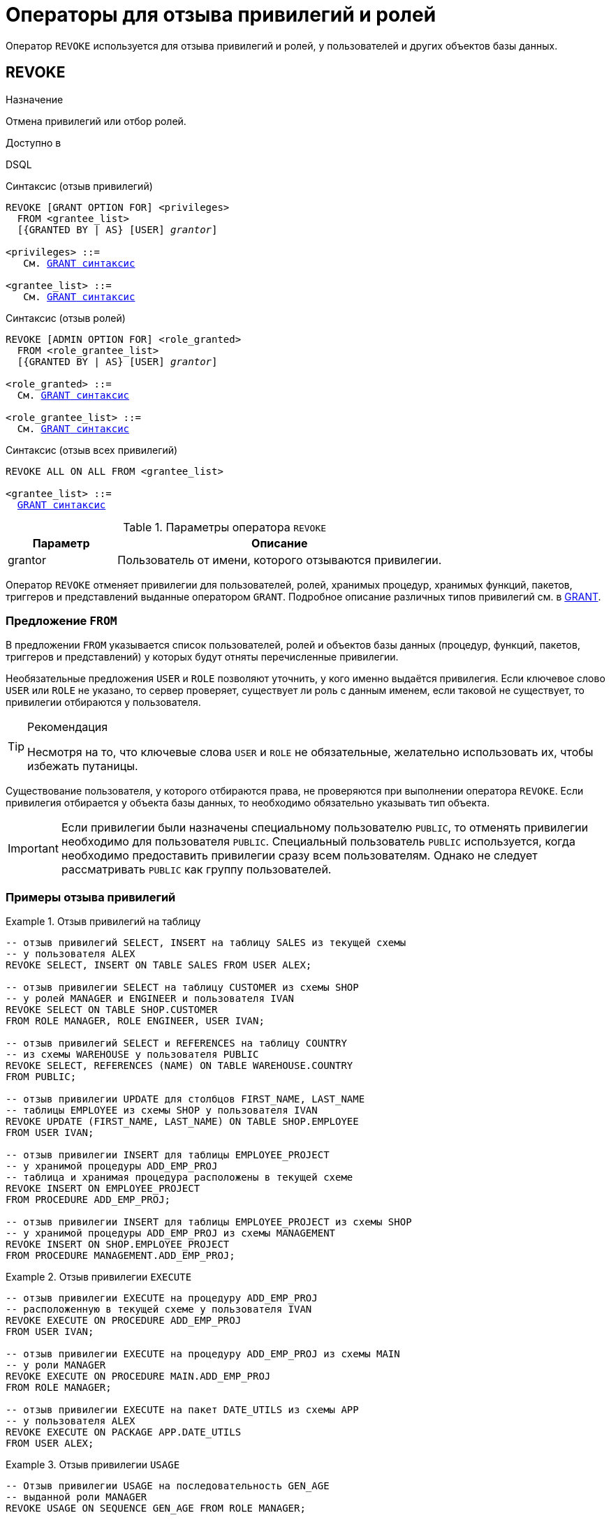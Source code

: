 [[fblangref-security-revoking]]
= Операторы для отзыва привилегий и ролей

Оператор `REVOKE` используется для отзыва привилегий и ролей, у пользователей и других объектов базы данных.

[[fblangref-security-revoke]]
== REVOKE

.Назначение
Отмена привилегий или отбор ролей.
(((REVOKE)))

.Доступно в
DSQL

.Синтаксис (отзыв привилегий)
[listing,subs="+quotes,macros"]
----
REVOKE [GRANT OPTION FOR] <privileges>
  FROM <grantee_list>
  [{GRANTED BY | AS} [USER] _grantor_]

<privileges> ::=
   См. <<fblangref-security-grant-privsyntax,`GRANT` синтаксис>>

<grantee_list> ::=
   См. <<fblangref-security-grant-privsyntax,`GRANT` синтаксис>>
----

.Синтаксис (отзыв ролей)
[listing,subs="+quotes,macros"]
----
REVOKE [ADMIN OPTION FOR] <role_granted>
  FROM <role_grantee_list>
  [{GRANTED BY | AS} [USER] _grantor_]

<role_granted> ::=
  См. <<fblangref-security-grant-rolesyntax,`GRANT` синтаксис>>

<role_grantee_list> ::=
  См. <<fblangref-security-grant-rolesyntax,`GRANT` синтаксис>>
----

.Синтаксис (отзыв всех привилегий)
[listing,subs="+quotes,macros"]
----
REVOKE ALL ON ALL FROM <grantee_list>

<grantee_list> ::=
  <<fblangref-security-grant-privsyntax,`GRANT` синтаксис>>
----

[[fblangref-security-tbl-revoke]]
.Параметры оператора `REVOKE`
[cols="<1,<3", options="header",stripes="none"]
|===
| Параметр
| Описание

|grantor
|Пользователь от имени, которого отзываются привилегии.
|===

Оператор `REVOKE` отменяет привилегии для пользователей, ролей, хранимых процедур, хранимых функций, пакетов, триггеров и представлений выданные оператором `GRANT`. Подробное описание различных типов привилегий см. в <<fblangref-security-grant,GRANT>>.

[[fblangref-security-revoke-from-clause]]
=== Предложение `FROM`

В предложении `FROM` указывается список пользователей, ролей и объектов базы данных (процедур, функций, пакетов, триггеров и представлений) у которых будут отняты перечисленные привилегии.

Необязательные предложения `USER` и `ROLE` позволяют уточнить, у кого именно выдаётся привилегия. Если ключевое слово `USER` или `ROLE` не указано, то сервер проверяет, существует ли роль с данным именем, если таковой не существует, то привилегии отбираются у пользователя.

.Рекомендация
[TIP]
====
Несмотря на то, что ключевые слова `USER` и `ROLE` не обязательные, желательно использовать их, чтобы избежать путаницы.
====

Существование пользователя, у которого отбираются права, не проверяются при выполнении оператора `REVOKE`. Если привилегия отбирается у объекта базы данных, то необходимо обязательно указывать тип объекта.

[IMPORTANT]
====
Если привилегии были назначены специальному пользователю `PUBLIC`, то отменять привилегии необходимо для пользователя `PUBLIC`. Специальный пользователь `PUBLIC` используется, когда необходимо предоставить привилегии сразу всем пользователям. Однако не следует рассматривать `PUBLIC` как группу пользователей.
====


[[fblangref-security-revoke-examples]]
=== Примеры отзыва привилегий

.Отзыв привилегий на таблицу
[example]
====
[source,sql]
----
-- отзыв привилегий SELECT, INSERT на таблицу SALES из текущей схемы
-- у пользователя ALEX
REVOKE SELECT, INSERT ON TABLE SALES FROM USER ALEX;

-- отзыв привилегии SELECT на таблицу CUSTOMER из схемы SHOP
-- у ролей MANAGER и ENGINEER и пользователя IVAN
REVOKE SELECT ON TABLE SHOP.CUSTOMER
FROM ROLE MANAGER, ROLE ENGINEER, USER IVAN;

-- отзыв привилегий SELECT и REFERENCES на таблицу COUNTRY
-- из схемы WAREHOUSE у пользователя PUBLIC
REVOKE SELECT, REFERENCES (NAME) ON TABLE WAREHOUSE.COUNTRY
FROM PUBLIC;

-- отзыв привилегии UPDATE для столбцов FIRST_NAME, LAST_NAME
-- таблицы EMPLOYEE из схемы SHOP у пользователя IVAN
REVOKE UPDATE (FIRST_NAME, LAST_NAME) ON TABLE SHOP.EMPLOYEE
FROM USER IVAN;

-- отзыв привилегии INSERT для таблицы EMPLOYEE_PROJECT
-- у хранимой процедуры ADD_EMP_PROJ
-- таблица и хранимая процедура расположены в текущей схеме
REVOKE INSERT ON EMPLOYEE_PROJECT
FROM PROCEDURE ADD_EMP_PROJ;

-- отзыв привилегии INSERT для таблицы EMPLOYEE_PROJECT из схемы SHOP
-- у хранимой процедуры ADD_EMP_PROJ из схемы MANAGEMENT
REVOKE INSERT ON SHOP.EMPLOYEE_PROJECT
FROM PROCEDURE MANAGEMENT.ADD_EMP_PROJ;
----
====

.Отзыв привилегии `EXECUTE`
[example]
====
[source,sql]
----
-- отзыв привилегии EXECUTE на процедуру ADD_EMP_PROJ
-- расположенную в текущей схеме у пользователя IVAN
REVOKE EXECUTE ON PROCEDURE ADD_EMP_PROJ
FROM USER IVAN;

-- отзыв привилегии EXECUTE на процедуру ADD_EMP_PROJ из схемы MAIN
-- у роли MANAGER
REVOKE EXECUTE ON PROCEDURE MAIN.ADD_EMP_PROJ
FROM ROLE MANAGER;

-- отзыв привилегии EXECUTE на пакет DATE_UTILS из схемы APP
-- у пользователя ALEX
REVOKE EXECUTE ON PACKAGE APP.DATE_UTILS
FROM USER ALEX;
----
====

.Отзыв привилегии `USAGE`
[example]
====
[source,sql]
----
-- Отзыв привилегии USAGE на последовательность GEN_AGE
-- выданной роли MANAGER
REVOKE USAGE ON SEQUENCE GEN_AGE FROM ROLE MANAGER;

-- Отзыв привилегии USAGE на схему MANAGEMENT для роли MANAGER
REVOKE USAGE ON SCHEMA MANAGEMENT FROM ROLE MANAGER;

-- Отзыв привилегии USAGE на последовательность GEN_AGE
-- выданной триггеру TR_AGE_BI
REVOKE USAGE ON SEQUENCE GEN_AGE FROM TRIGGER TR_AGE_BI;

-- Отзыв привилегии USAGE на исключение E_ACCESS_DENIED
-- выданной пакету PKG_BILL
REVOKE USAGE ON EXCEPTION E_ACCESS_DENIED
FROM PACKAGE PKG_BILL;
----
====

.Отзыв привилегий на изменение метаданных
[example]
====
[source,sql]
----
-- Отзыв у пользователя Bob привилегии на создание таблиц в текущей схеме
REVOKE CREATE TABLE FROM Bob;

-- Отзыв у пользователя Joe привилегии на создание таблиц в схеме Main
REVOKE CREATE TABLE ON SCHEMA Main FROM Joe;

-- Отзыв у пользователя Bob привилегии на изменение любой процедуры в текущей схеме
REVOKE ALTER ANY PROCEDURE FROM Bob;

-- Отзыв у пользователя Joe привилегии на изменение любой процедуры в схеме Main
REVOKE ALTER ANY PROCEDURE ON SCHEMA Main FROM Joe;

-- Отзыв привилегии на создание схем
REVOKE CREATE SCHEMA FROM Alex;

-- Отзыв привилегии пользователю на создание базы данных
-- у пользователя Superuser
REVOKE CREATE DATABASE FROM USER Superuser;
----
====

.Отзыв привилегий у системной привилегии
[example]
====
[source,sql]
----

-- Отзыв у системной привилегии USER_MANAGEMENT всех прав
-- на представление PLG$SRP_VIEW из схемы PLG$SRP
REVOKE ALL ON PLG$SRP.PLG$SRP_VIEW FROM SYSTEM PRIVILEGE USER_MANAGEMENT;
----
====

[[fblangref-security-revoke-grant-option]]
=== Предложение `GRANT OPTION FOR`

(((REVOKE, GRANT OPTION FOR)))
Необязательное предложение `GRANT OPTION FOR` отменяет для соответствующего пользователя или роли право предоставления другим пользователям или ролям привилегии к таблицам, представлениям, триггерам, хранимым процедурам.

[[fblangref-security-revoke-grantopt-examples]]
=== Отзыв привилегий с использованием `GRANT OPTION FOR`

.Отзыв привилегий с использованием `GRANT OPTION FOR`
[example]
====
[source,sql]
----
-- отмена возможности передавать любую из привилегии на таблицу CUSTOMER
-- из текущей схемы другим пользователям или ролям у роли ADMINISTRATOR
REVOKE GRANT OPTION FOR ALL ON TABLE CUSTOMER
FROM ROLE ADMINISTRATOR;

-- отзыв привилегии EXECUTE на функцию GET_BEGIN_DATE из схемы APP
-- и лишение права передавать эту привилегию
-- другим пользователям и ролям
REVOKE GRANT OPTION FOR
EXECUTE ON FUNCTION APP.GET_BEGIN_DATE
FROM ROLE MANAGER;
----
====

[[fblangref-security-revoke-roles]]
=== Отмена назначенных ролей

Другое назначение оператора `REVOKE` в отзыве назначенных пользователям или ролям ролей оператором `GRANT`. В этом случае после предложения `REVOKE` следует список ролей, которые будут отозваны у списка пользователей или ролей, указанных после предложения `FROM`.

В одном операторе могут быть обработаны несколько ролей и/или грантополучателей.

[[fblangref-security-revoke-roles-admopt]]
==== Предложение `ADMIN OPTION FOR`

(((REVOKE, ADMIN OPTION FOR)))
Необязательное предложение `ADMIN OPTION FOR` отменяет ранее предоставленную административную опцию (право на передачу предоставленной пользователю роли другим) из грантополучателей, не отменяя прав на роль.

[[fblangref-security-revoke-roles-examples]]
==== Примеры отзыва ролей

.Отзыв ролей
[example]
====
[source,sql]
----
-- Отзыв ролей DIRECTOR, MANAGER у пользователя IVAN
REVOKE DIRECTOR, MANAGER FROM USER IVAN;

-- Отзыв умолчательной роли MANAGER у пользователя FEDOR
REVOKE DEFAULT MANAGER FROM USER FEDOR;

-- Отзыв роли MANAGER и права назначать её другим пользователям
REVOKE ADMIN OPTION FOR MANAGER FROM USER ALEX;
----
====

[[fblangref-security-revoke-grantedby]]
=== Предложение `GRANTED BY`

(((REVOKE, GRANTED BY)))
При предоставлении прав в базе данных в качестве лица, предоставившего эти права, обычно записывается текущий пользователь. Используя предложение `GRANTED BY` можно предоставлять права от имени другого пользователя. При использовании оператора `REVOKE` после `GRANTED BY` права будут удалены только в том случае, если они были зарегистрированы от удаляющего пользователя. Для облегчения миграции из некоторых других реляционных СУБД нестандартное предложение `AS` поддерживается как синоним оператора `GRANTED BY`.

Предложение `GRANTED BY` может использовать:

* Владелец базы данных;
* `SYSDBA`;
* Любой пользователь, имеющий права на роль `RDB$ADMIN` и указавший её при соединении с базой данных;
* При использовании флага `AUTO ADMIN MAPPING` -- любой администратор операционной системы Windows (при условии использования сервером доверенной авторизации -- trusted authentication), даже без указания роли.

Даже владелец роли не может использовать `GRANTED BY`, если он не находится в вышеупомянутом списке.

[[fblangref-security-revoke-grantedby-exmaple]]
==== Отзыв привилегий с использованием `GRANTED BY`

.Отзыв привилегий на таблицу с использованием `GRANTED BY`
[example]
====
[source,sql]
----
-- отзыв привилегии SELECT на таблицу EMPLOYEE из текущей схемы
-- у пользователя IVAN, которая была выдана пользователем ALEX
REVOKE SELECT ON TABLE EMPLOYEE
FROM USER IVAN GRANTED BY ALEX;
----
====

[[fblangref-security-revoke_all_on_all]]
=== `REVOKE ALL ON ALL`

(((REVOKE, ALL ON ALL)))
Если после ключевого слова `REVOKE` указано предложение `ALL ON ALL`, то это позволяет отменить все привилегии (включая роли) на всех объектах от одного или более пользователей и/или ролей. Это быстрый способ "`очистить`" (отобрать) права, когда пользователю должен быть заблокирован доступ к базе данных.

[NOTE]
====
* Когда оператор `REVOKE ALL ON ALL` вызывается привилегированным пользователем (владельцем базы данных, `SYSDBA` или любым пользователем, у которого CURRENT_ROLE -- `RDB$ADMIN`), удаляются все права независимо от того, кто их предоставил. В противном случае удаляются только права, предоставленные текущим пользователем;
* Не поддерживается предложение `GRANTED BY`;
* Этот оператор не удаляет флаг пользователя, давшего права на хранимые процедуры, триггеры или представлений (права на такие объекты конечно удаляются).
====

.Отзыв всех привилегий и ролей у пользователя
[example]
====
[source,sql]
----
REVOKE ALL ON ALL FROM IVAN;
----
====

После выполнения этой команды у пользователя `IVAN` нет вообще никаких прав.

.См. также:
<<fblangref-security-grant,GRANT>>.

